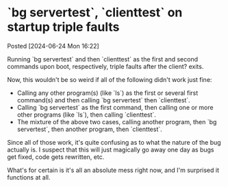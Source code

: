 * `bg servertest`, `clienttest` on startup triple faults
Posted [2024-06-24 Mon 16:22]

Running `bg servertest` and then `clienttest` as the first and second commands upon boot, respectively, triple faults after the client? exits.

Now, this wouldn't be so weird if all of the following didn't work just fine:
- Calling any other program(s) (like `ls`) as the first or several first command(s) and then calling `bg servertest` then `clienttest`.
- Calling `bg servertest` as the first command, then calling one or more other programs (like `ls`), then calling `clienttest`.
- The mixture of the above two cases, calling another program, then `bg servertest`, then another program, then `clienttest`.

Since all of those work, it's quite confusing as to what the nature of the bug actually is. I suspect that this will just magically go away one day as bugs get fixed, code gets rewritten, etc.

What's for certain is it's all an absolute mess right now, and I'm surprised it functions at all.
